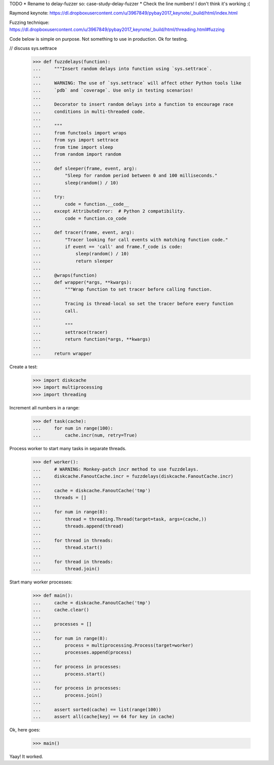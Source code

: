 TODO
* Rename to delay-fuzzer so: case-study-delay-fuzzer
* Check the line numbers! I don't think it's working :(

Raymond keynote:
https://dl.dropboxusercontent.com/u/3967849/pybay2017_keynote/_build/html/index.html

Fuzzing technique:
https://dl.dropboxusercontent.com/u/3967849/pybay2017_keynote/_build/html/threading.html#fuzzing

Code below is simple on purpose. Not something to use in production. Ok for
testing.

// discuss sys.settrace

    >>> def fuzzdelays(function):
    ...     """Insert random delays into function using `sys.settrace`.
    ...
    ...     WARNING: The use of `sys.settrace` will affect other Python tools like
    ...     `pdb` and `coverage`. Use only in testing scenarios!
    ...
    ...     Decorator to insert random delays into a function to encourage race
    ...     conditions in multi-threaded code.
    ...
    ...     """
    ...     from functools import wraps
    ...     from sys import settrace
    ...     from time import sleep
    ...     from random import random
    ...
    ...     def sleeper(frame, event, arg):
    ...         "Sleep for random period between 0 and 100 milliseconds."
    ...         sleep(random() / 10)
    ...
    ...     try:
    ...         code = function.__code__
    ...     except AttributeError:  # Python 2 compatibility.
    ...         code = function.co_code
    ...
    ...     def tracer(frame, event, arg):
    ...         "Tracer looking for call events with matching function code."
    ...         if event == 'call' and frame.f_code is code:
    ...             sleep(random() / 10)
    ...             return sleeper
    ...
    ...     @wraps(function)
    ...     def wrapper(*args, **kwargs):
    ...         """Wrap function to set tracer before calling function.
    ...
    ...         Tracing is thread-local so set the tracer before every function
    ...         call.
    ...
    ...         """
    ...         settrace(tracer)
    ...         return function(*args, **kwargs)
    ...
    ...     return wrapper

Create a test:

    >>> import diskcache
    >>> import multiprocessing
    >>> import threading

Increment all numbers in a range:

    >>> def task(cache):
    ...     for num in range(100):
    ...         cache.incr(num, retry=True)

Process worker to start many tasks in separate threads.

    >>> def worker():
    ...     # WARNING: Monkey-patch incr method to use fuzzdelays.
    ...     diskcache.FanoutCache.incr = fuzzdelays(diskcache.FanoutCache.incr)
    ...
    ...     cache = diskcache.FanoutCache('tmp')
    ...     threads = []
    ...
    ...     for num in range(8):
    ...         thread = threading.Thread(target=task, args=(cache,))
    ...         threads.append(thread)
    ...
    ...     for thread in threads:
    ...         thread.start()
    ...
    ...     for thread in threads:
    ...         thread.join()

Start many worker processes:

    >>> def main():
    ...     cache = diskcache.FanoutCache('tmp')
    ...     cache.clear()
    ...
    ...     processes = []
    ...
    ...     for num in range(8):
    ...         process = multiprocessing.Process(target=worker)
    ...         processes.append(process)
    ...
    ...     for process in processes:
    ...         process.start()
    ...
    ...     for process in processes:
    ...         process.join()
    ...
    ...     assert sorted(cache) == list(range(100))
    ...     assert all(cache[key] == 64 for key in cache)

Ok, here goes:

    >>> main()

Yaay! It worked.
